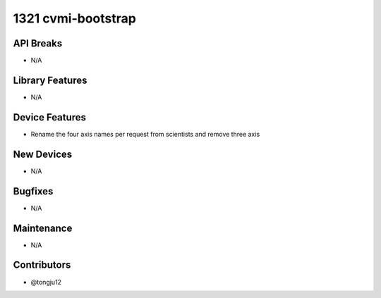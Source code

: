 1321 cvmi-bootstrap
#################

API Breaks
----------
- N/A

Library Features
----------------
- N/A

Device Features
---------------
- Rename the four axis names per request from scientists and remove three axis

New Devices
-----------
- N/A

Bugfixes
--------
- N/A

Maintenance
-----------
- N/A

Contributors
------------
- @tongju12
